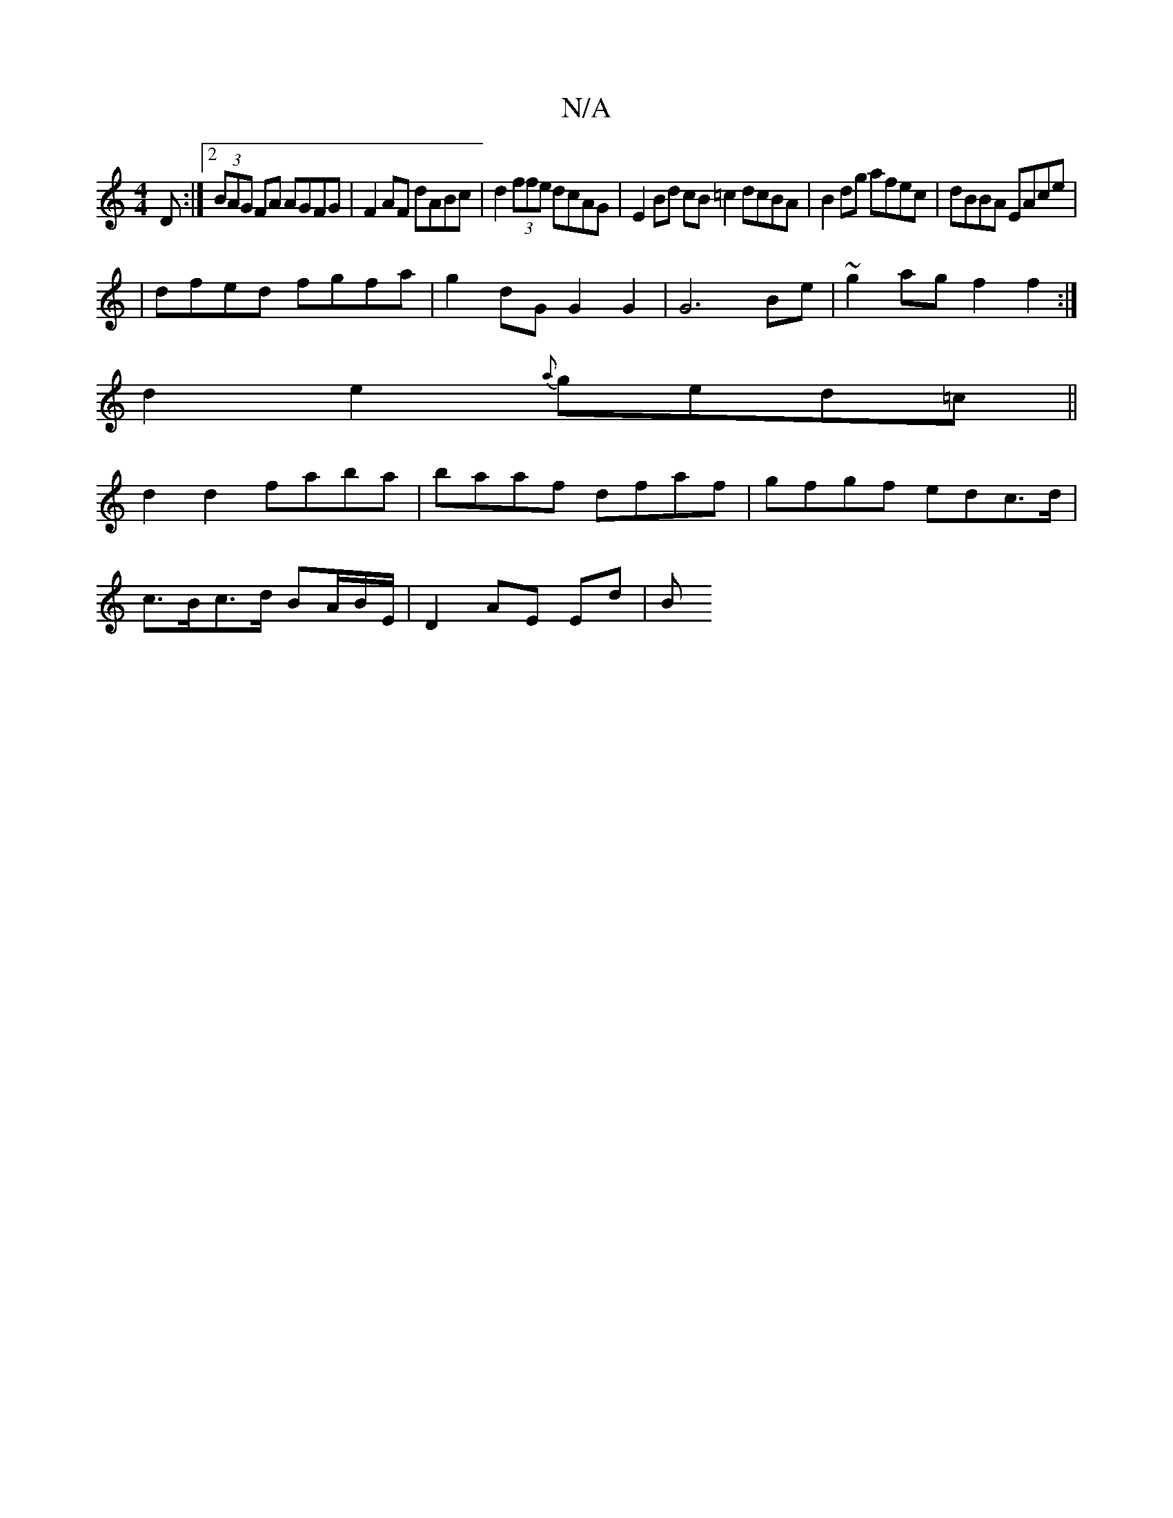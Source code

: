 X:1
T:N/A
M:4/4
R:N/A
K:Cmajor
 D:|2 (3BAG FA AGFG | F2AF dABc | d2(3ffe dcAG |E2Bd cB=c2 dcBA|B2dg afec|dBBA EAce|
|dfed fgfa|g2dG G2G2|G6 Be|~g2 ag f2f2:|
d2 e2 {a}ged=c||
d2d2 faba|baaf dfaf|gfgf edc>d|
c>Bc>d BA/B/E/|D2 AE Ed|B